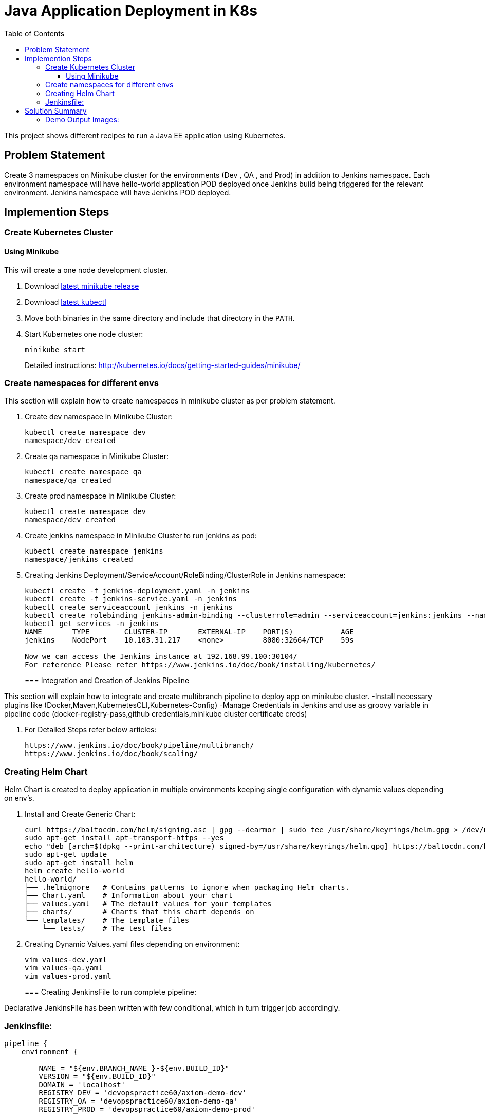 = Java Application Deployment in K8s 
:toc:
:toclevels: 3
:toc-placement!:

toc::[]

This project shows different recipes to run a Java EE application using Kubernetes.

== Problem Statement
Create 3 namespaces on Minikube cluster for the environments (Dev , QA , and Prod) in addition to Jenkins namespace.
Each environment namespace will have hello-world application POD deployed once Jenkins build being triggered for the relevant environment.
Jenkins namespace will have Jenkins POD deployed.


== Implemention Steps

=== Create Kubernetes Cluster

==== Using Minikube

This will create a one node development cluster.

. Download https://github.com/kubernetes/minikube/releases[latest minikube release]
. Download http://kubernetes.io/docs/getting-started-guides/minikube/#install-kubectl[latest kubectl]
. Move both binaries in the same directory and include that directory in the `PATH`.
. Start Kubernetes one node cluster:
+
  minikube start
+
Detailed instructions: http://kubernetes.io/docs/getting-started-guides/minikube/


=== Create namespaces for different envs

This section will explain how to create namespaces in minikube cluster as per problem statement.

. Create dev namespace in Minikube Cluster:
+
[source, text]
----
kubectl create namespace dev
namespace/dev created
----
+
. Create qa namespace in Minikube Cluster:
+
[source, text]
----
kubectl create namespace qa
namespace/qa created
----
+

. Create prod namespace in Minikube Cluster:
+
[source, text]
----
kubectl create namespace dev
namespace/dev created
----
+

. Create jenkins namespace in Minikube Cluster to run jenkins as pod:
+
[source, text]
----
kubectl create namespace jenkins
namespace/jenkins created
----
+
. Creating Jenkins Deployment/ServiceAccount/RoleBinding/ClusterRole in Jenkins namespace:
+
[source, text]
----
kubectl create -f jenkins-deployment.yaml -n jenkins
kubectl create -f jenkins-service.yaml -n jenkins
kubectl create serviceaccount jenkins -n jenkins
kubectl create rolebinding jenkins-admin-binding --clusterrole=admin --serviceaccount=jenkins:jenkins --namespace=jenkins
kubectl get services -n jenkins
NAME       TYPE        CLUSTER-IP       EXTERNAL-IP    PORT(S)           AGE
jenkins    NodePort    10.103.31.217    <none>         8080:32664/TCP    59s

Now we can access the Jenkins instance at 192.168.99.100:30104/
For reference Please refer https://www.jenkins.io/doc/book/installing/kubernetes/
----
=== Integration and Creation of Jenkins Pipeline

This section will explain how to integrate and create multibranch pipeline to deploy app on minikube cluster.
-Install necessary plugins like (Docker,Maven,KubernetesCLI,Kubernetes-Config)
-Manage Credentials in Jenkins and use as groovy variable in pipeline code (docker-registry-pass,github credentials,minikube cluster certificate creds)


. For Detailed Steps refer below articles: 
+
```
https://www.jenkins.io/doc/book/pipeline/multibranch/
https://www.jenkins.io/doc/book/scaling/

```

=== Creating Helm Chart 

Helm Chart is created to deploy application in multiple environments keeping single configuration with dynamic values depending on env's.

. Install and Create Generic Chart:
+
```
curl https://baltocdn.com/helm/signing.asc | gpg --dearmor | sudo tee /usr/share/keyrings/helm.gpg > /dev/null
sudo apt-get install apt-transport-https --yes
echo "deb [arch=$(dpkg --print-architecture) signed-by=/usr/share/keyrings/helm.gpg] https://baltocdn.com/helm/stable/debian/ all main" | sudo tee /etc/apt/sources.list.d/helm-stable-debian.list
sudo apt-get update
sudo apt-get install helm
helm create hello-world
hello-world/
├── .helmignore   # Contains patterns to ignore when packaging Helm charts.
├── Chart.yaml    # Information about your chart
├── values.yaml   # The default values for your templates
├── charts/       # Charts that this chart depends on
└── templates/    # The template files
    └── tests/    # The test files
```
+
. Creating Dynamic Values.yaml files depending on environment:
+
```
vim values-dev.yaml
vim values-qa.yaml
vim values-prod.yaml
```
+
=== Creating JenkinsFile to run complete pipeline:

Declarative JenkinsFile has been written with few conditional, which in turn trigger job accordingly.

=== Jenkinsfile:

```
pipeline {
    environment {
        
        NAME = "${env.BRANCH_NAME }-${env.BUILD_ID}"
        VERSION = "${env.BUILD_ID}"
        DOMAIN = 'localhost'
        REGISTRY_DEV = 'devopspractice60/axiom-demo-dev'
        REGISTRY_QA = 'devopspractice60/axiom-demo-qa'
        REGISTRY_PROD = 'devopspractice60/axiom-demo-prod'

    }
    agent {
        kubernetes {
            defaultContainer 'jnlp'
            yamlFile 'build.yaml'
        }
    }
    stages {
        stage('Build') {
            steps {
                container('maven') {
                    sh 'mvn package'
                }
            }
        }
        
        stage('Docker Build and Publish to DEV') {
            when {
                 branch "dev"
            }
            steps {
                container('docker') {
                        withCredentials([string(credentialsId: 'pass_registry', variable: 'docker_pass')]) {
                        sh "docker login -u devopspractice60 -p $docker_pass" 
                        sh "docker build -t ${REGISTRY_DEV}:${VERSION} ."   
                        sh "docker push ${REGISTRY_DEV}:${VERSION}"
                        sh "docker rmi ${REGISTRY_DEV}:${VERSION}"
                     }
                    }
                }
            }

        stage('Docker Build and Publish to QA') {
            when {
                 branch "qa"
            }
            steps {
                container('docker') {
                        withCredentials([string(credentialsId: 'pass_registry', variable: 'docker_pass')]) {
                        sh "docker login -u devopspractice60 -p $docker_pass" 
                        sh "docker build -t ${REGISTRY_QA}:${VERSION} ."   
                        sh "docker push ${REGISTRY_QA}:${VERSION}"
                        sh "docker rmi ${REGISTRY_QA}:${VERSION}"
                     }
                    }
                }
            }

        stage('Docker Build and Publish to PROD') {
            when {
                 branch "master"
            }
            steps {
                container('docker') {
                        withCredentials([string(credentialsId: 'pass_registry', variable: 'docker_pass')]) {
                        sh "docker login -u devopspractice60 -p $docker_pass" 
                        sh "docker build -t ${REGISTRY_PROD}:${VERSION} ."   
                        sh "docker push ${REGISTRY_PROD}:${VERSION}"
                        sh "docker rmi ${REGISTRY_PROD}:${VERSION}"
                     }
                    }
                }
            }        
        
        stage('Kubernetes Deploy to Dev') {
            when {
                 branch "dev"
            }
            steps {
                container('helm') {
                    sh "helm upgrade --install --force -f ./values-dev.yaml --set app.name=${NAME} --set app.imagetag=${VERSION}  ${NAME} ./helm"
                }
            }         
        }

        stage('Kubernetes Deploy to Prod') {
            when {
                 branch "master"
            }
            steps {
                container('helm') {
                    sh "helm upgrade --install --force -f ./values-prod.yaml --set app.name=${NAME} --set app.imagetag=${VERSION}  ${NAME} ./helm"
                }
            }         
        }
        stage('Kubernetes Deploy to QA') {
            when {
                  branch "qa"
            }
            steps {
                container('helm') {
                    sh "helm upgrade --install --force -f ./values-qa.yaml --set app.name=${NAME} --set app.imagetag=${VERSION}  ${NAME} ./helm"
                }
            }         
        }
    }
}
```
== Solution Summary
This section refers summary of complete CI-CD Implemention above problem statement.Below steps will be helpful in running this project.

. Prerequisite [Complete Implemention Setup]

. Cloning Project Repo:
+
[source, text]
----
git clone https://github.com/garvit-ttn/docker-k8s-demo.git
----
+
. Jenkins Job Triggered Automatically upon pushing changes to Git Repo:

=== Demo Output Images:

.MultiBranch Pipeline
image::images/pipeline.png[]

.Dev Branch Pipeline Output
image::images/dev.png[]

.QA Branch Pipeline Output
image::images/qa.png[]

.PROD Branch Pipeline Output
image::images/prod.png[]

.Application Deployment Status
image::images/deploy.png[]

.Application CPU Request on namespace
image::images/cpu.png[]

.Application Running Status
image::images/app.png[]
